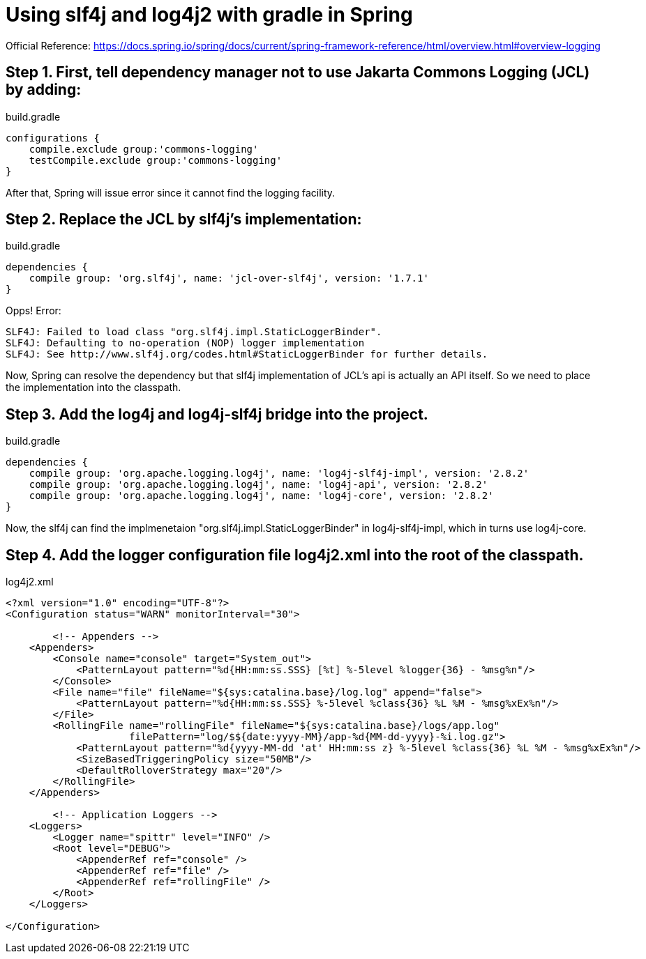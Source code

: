 = Using slf4j and log4j2 with gradle in Spring
//:hp-image: /covers/cover.png
:published_at: 2017-08-25
:hp-tags: Spring, Logging

Official Reference: https://docs.spring.io/spring/docs/current/spring-framework-reference/html/overview.html#overview-logging

== Step 1. First, tell dependency manager not to use Jakarta Commons Logging (JCL) by adding:

.build.gradle
[source,groovy]
----
configurations {
    compile.exclude group:'commons-logging'
    testCompile.exclude group:'commons-logging'
}
----
After that, Spring will issue error since it cannot find the logging facility.

== Step 2. Replace the JCL by slf4j's implementation:

.build.gradle
[source,groovy]
----
dependencies {
    compile group: 'org.slf4j', name: 'jcl-over-slf4j', version: '1.7.1'
}
----
Opps! Error:
----
SLF4J: Failed to load class "org.slf4j.impl.StaticLoggerBinder".
SLF4J: Defaulting to no-operation (NOP) logger implementation
SLF4J: See http://www.slf4j.org/codes.html#StaticLoggerBinder for further details.
----

Now, Spring can resolve the dependency but that slf4j implementation of JCL's api is actually an API itself. So we need to place the implementation into the classpath.

== Step 3. Add the log4j and log4j-slf4j bridge into the project.

build.gradle
[source,groovy]
----
dependencies {
    compile group: 'org.apache.logging.log4j', name: 'log4j-slf4j-impl', version: '2.8.2'
    compile group: 'org.apache.logging.log4j', name: 'log4j-api', version: '2.8.2'
    compile group: 'org.apache.logging.log4j', name: 'log4j-core', version: '2.8.2'
}
----
Now, the slf4j can find the implmenetaion "org.slf4j.impl.StaticLoggerBinder" in log4j-slf4j-impl, which in turns use log4j-core.

== Step 4. Add the logger configuration file log4j2.xml into the root of the classpath.

log4j2.xml
[source,xml]
----
<?xml version="1.0" encoding="UTF-8"?>
<Configuration status="WARN" monitorInterval="30">

	<!-- Appenders -->
    <Appenders>
        <Console name="console" target="System_out">
            <PatternLayout pattern="%d{HH:mm:ss.SSS} [%t] %-5level %logger{36} - %msg%n"/>
        </Console>
        <File name="file" fileName="${sys:catalina.base}/log.log" append="false">
            <PatternLayout pattern="%d{HH:mm:ss.SSS} %-5level %class{36} %L %M - %msg%xEx%n"/>
        </File>
        <RollingFile name="rollingFile" fileName="${sys:catalina.base}/logs/app.log"
                     filePattern="log/$${date:yyyy-MM}/app-%d{MM-dd-yyyy}-%i.log.gz">
            <PatternLayout pattern="%d{yyyy-MM-dd 'at' HH:mm:ss z} %-5level %class{36} %L %M - %msg%xEx%n"/>
            <SizeBasedTriggeringPolicy size="50MB"/>
            <DefaultRolloverStrategy max="20"/>
        </RollingFile>
    </Appenders>
	
	<!-- Application Loggers -->
    <Loggers>
        <Logger name="spittr" level="INFO" />
        <Root level="DEBUG">
            <AppenderRef ref="console" />
            <AppenderRef ref="file" />
            <AppenderRef ref="rollingFile" />
        </Root>
    </Loggers>
	
</Configuration>
----


